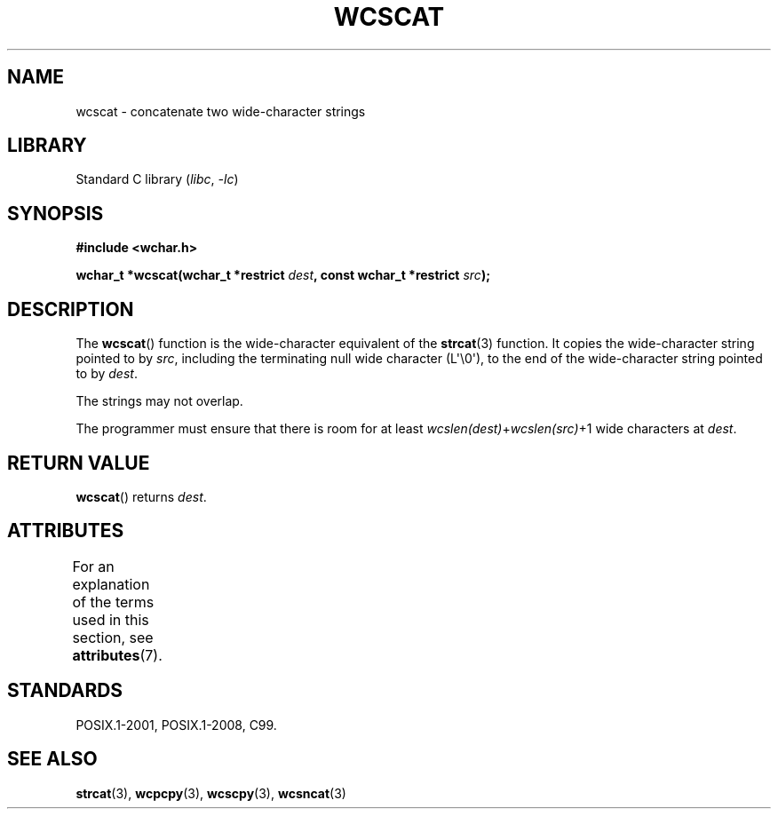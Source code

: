 .\" Copyright (c) Bruno Haible <haible@clisp.cons.org>
.\"
.\" SPDX-License-Identifier: GPL-2.0-or-later
.\"
.\" References consulted:
.\"   GNU glibc-2 source code and manual
.\"   Dinkumware C library reference http://www.dinkumware.com/
.\"   OpenGroup's Single UNIX specification http://www.UNIX-systems.org/online.html
.\"   ISO/IEC 9899:1999
.\"
.TH WCSCAT 3  2021-03-22 "Linux man-pages (unreleased)"
.SH NAME
wcscat \- concatenate two wide-character strings
.SH LIBRARY
Standard C library
.RI ( libc ", " \-lc )
.SH SYNOPSIS
.nf
.B #include <wchar.h>
.PP
.BI "wchar_t *wcscat(wchar_t *restrict " dest \
", const wchar_t *restrict " src );
.fi
.SH DESCRIPTION
The
.BR wcscat ()
function is the wide-character equivalent
of the
.BR strcat (3)
function.
It copies the wide-character string pointed to by
.IR src ,
including the terminating null wide character (L\(aq\e0\(aq),
to the end of the wide-character string pointed to by
.IR dest .
.PP
The strings may not overlap.
.PP
The programmer must ensure that there is room for at least
.IR wcslen(dest) + wcslen(src) +1
wide characters at
.IR dest .
.SH RETURN VALUE
.BR wcscat ()
returns
.IR dest .
.SH ATTRIBUTES
For an explanation of the terms used in this section, see
.BR attributes (7).
.ad l
.nh
.TS
allbox;
lbx lb lb
l l l.
Interface	Attribute	Value
T{
.BR wcscat ()
T}	Thread safety	MT-Safe
.TE
.hy
.ad
.sp 1
.SH STANDARDS
POSIX.1-2001, POSIX.1-2008, C99.
.SH SEE ALSO
.BR strcat (3),
.BR wcpcpy (3),
.BR wcscpy (3),
.BR wcsncat (3)

